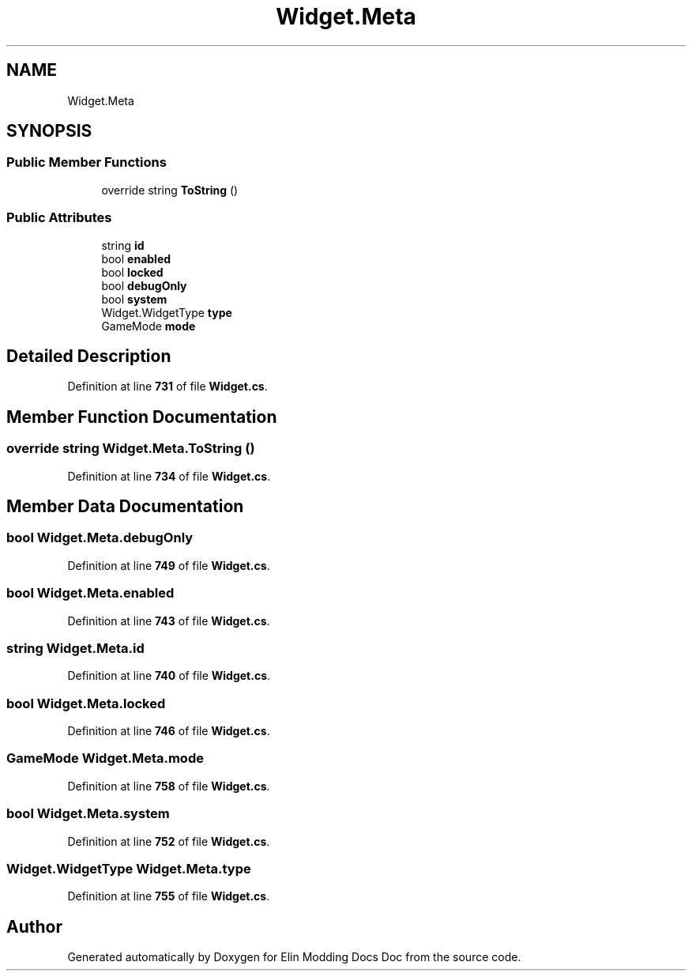 .TH "Widget.Meta" 3 "Elin Modding Docs Doc" \" -*- nroff -*-
.ad l
.nh
.SH NAME
Widget.Meta
.SH SYNOPSIS
.br
.PP
.SS "Public Member Functions"

.in +1c
.ti -1c
.RI "override string \fBToString\fP ()"
.br
.in -1c
.SS "Public Attributes"

.in +1c
.ti -1c
.RI "string \fBid\fP"
.br
.ti -1c
.RI "bool \fBenabled\fP"
.br
.ti -1c
.RI "bool \fBlocked\fP"
.br
.ti -1c
.RI "bool \fBdebugOnly\fP"
.br
.ti -1c
.RI "bool \fBsystem\fP"
.br
.ti -1c
.RI "Widget\&.WidgetType \fBtype\fP"
.br
.ti -1c
.RI "GameMode \fBmode\fP"
.br
.in -1c
.SH "Detailed Description"
.PP 
Definition at line \fB731\fP of file \fBWidget\&.cs\fP\&.
.SH "Member Function Documentation"
.PP 
.SS "override string Widget\&.Meta\&.ToString ()"

.PP
Definition at line \fB734\fP of file \fBWidget\&.cs\fP\&.
.SH "Member Data Documentation"
.PP 
.SS "bool Widget\&.Meta\&.debugOnly"

.PP
Definition at line \fB749\fP of file \fBWidget\&.cs\fP\&.
.SS "bool Widget\&.Meta\&.enabled"

.PP
Definition at line \fB743\fP of file \fBWidget\&.cs\fP\&.
.SS "string Widget\&.Meta\&.id"

.PP
Definition at line \fB740\fP of file \fBWidget\&.cs\fP\&.
.SS "bool Widget\&.Meta\&.locked"

.PP
Definition at line \fB746\fP of file \fBWidget\&.cs\fP\&.
.SS "GameMode Widget\&.Meta\&.mode"

.PP
Definition at line \fB758\fP of file \fBWidget\&.cs\fP\&.
.SS "bool Widget\&.Meta\&.system"

.PP
Definition at line \fB752\fP of file \fBWidget\&.cs\fP\&.
.SS "Widget\&.WidgetType Widget\&.Meta\&.type"

.PP
Definition at line \fB755\fP of file \fBWidget\&.cs\fP\&.

.SH "Author"
.PP 
Generated automatically by Doxygen for Elin Modding Docs Doc from the source code\&.
